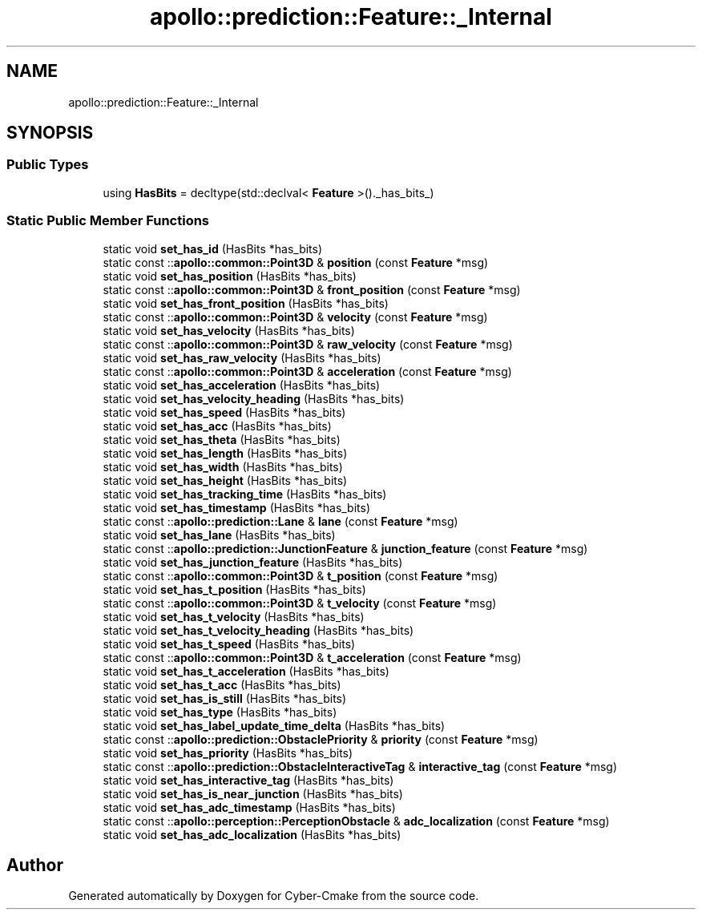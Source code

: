 .TH "apollo::prediction::Feature::_Internal" 3 "Sun Sep 3 2023" "Version 8.0" "Cyber-Cmake" \" -*- nroff -*-
.ad l
.nh
.SH NAME
apollo::prediction::Feature::_Internal
.SH SYNOPSIS
.br
.PP
.SS "Public Types"

.in +1c
.ti -1c
.RI "using \fBHasBits\fP = decltype(std::declval< \fBFeature\fP >()\&._has_bits_)"
.br
.in -1c
.SS "Static Public Member Functions"

.in +1c
.ti -1c
.RI "static void \fBset_has_id\fP (HasBits *has_bits)"
.br
.ti -1c
.RI "static const ::\fBapollo::common::Point3D\fP & \fBposition\fP (const \fBFeature\fP *msg)"
.br
.ti -1c
.RI "static void \fBset_has_position\fP (HasBits *has_bits)"
.br
.ti -1c
.RI "static const ::\fBapollo::common::Point3D\fP & \fBfront_position\fP (const \fBFeature\fP *msg)"
.br
.ti -1c
.RI "static void \fBset_has_front_position\fP (HasBits *has_bits)"
.br
.ti -1c
.RI "static const ::\fBapollo::common::Point3D\fP & \fBvelocity\fP (const \fBFeature\fP *msg)"
.br
.ti -1c
.RI "static void \fBset_has_velocity\fP (HasBits *has_bits)"
.br
.ti -1c
.RI "static const ::\fBapollo::common::Point3D\fP & \fBraw_velocity\fP (const \fBFeature\fP *msg)"
.br
.ti -1c
.RI "static void \fBset_has_raw_velocity\fP (HasBits *has_bits)"
.br
.ti -1c
.RI "static const ::\fBapollo::common::Point3D\fP & \fBacceleration\fP (const \fBFeature\fP *msg)"
.br
.ti -1c
.RI "static void \fBset_has_acceleration\fP (HasBits *has_bits)"
.br
.ti -1c
.RI "static void \fBset_has_velocity_heading\fP (HasBits *has_bits)"
.br
.ti -1c
.RI "static void \fBset_has_speed\fP (HasBits *has_bits)"
.br
.ti -1c
.RI "static void \fBset_has_acc\fP (HasBits *has_bits)"
.br
.ti -1c
.RI "static void \fBset_has_theta\fP (HasBits *has_bits)"
.br
.ti -1c
.RI "static void \fBset_has_length\fP (HasBits *has_bits)"
.br
.ti -1c
.RI "static void \fBset_has_width\fP (HasBits *has_bits)"
.br
.ti -1c
.RI "static void \fBset_has_height\fP (HasBits *has_bits)"
.br
.ti -1c
.RI "static void \fBset_has_tracking_time\fP (HasBits *has_bits)"
.br
.ti -1c
.RI "static void \fBset_has_timestamp\fP (HasBits *has_bits)"
.br
.ti -1c
.RI "static const ::\fBapollo::prediction::Lane\fP & \fBlane\fP (const \fBFeature\fP *msg)"
.br
.ti -1c
.RI "static void \fBset_has_lane\fP (HasBits *has_bits)"
.br
.ti -1c
.RI "static const ::\fBapollo::prediction::JunctionFeature\fP & \fBjunction_feature\fP (const \fBFeature\fP *msg)"
.br
.ti -1c
.RI "static void \fBset_has_junction_feature\fP (HasBits *has_bits)"
.br
.ti -1c
.RI "static const ::\fBapollo::common::Point3D\fP & \fBt_position\fP (const \fBFeature\fP *msg)"
.br
.ti -1c
.RI "static void \fBset_has_t_position\fP (HasBits *has_bits)"
.br
.ti -1c
.RI "static const ::\fBapollo::common::Point3D\fP & \fBt_velocity\fP (const \fBFeature\fP *msg)"
.br
.ti -1c
.RI "static void \fBset_has_t_velocity\fP (HasBits *has_bits)"
.br
.ti -1c
.RI "static void \fBset_has_t_velocity_heading\fP (HasBits *has_bits)"
.br
.ti -1c
.RI "static void \fBset_has_t_speed\fP (HasBits *has_bits)"
.br
.ti -1c
.RI "static const ::\fBapollo::common::Point3D\fP & \fBt_acceleration\fP (const \fBFeature\fP *msg)"
.br
.ti -1c
.RI "static void \fBset_has_t_acceleration\fP (HasBits *has_bits)"
.br
.ti -1c
.RI "static void \fBset_has_t_acc\fP (HasBits *has_bits)"
.br
.ti -1c
.RI "static void \fBset_has_is_still\fP (HasBits *has_bits)"
.br
.ti -1c
.RI "static void \fBset_has_type\fP (HasBits *has_bits)"
.br
.ti -1c
.RI "static void \fBset_has_label_update_time_delta\fP (HasBits *has_bits)"
.br
.ti -1c
.RI "static const ::\fBapollo::prediction::ObstaclePriority\fP & \fBpriority\fP (const \fBFeature\fP *msg)"
.br
.ti -1c
.RI "static void \fBset_has_priority\fP (HasBits *has_bits)"
.br
.ti -1c
.RI "static const ::\fBapollo::prediction::ObstacleInteractiveTag\fP & \fBinteractive_tag\fP (const \fBFeature\fP *msg)"
.br
.ti -1c
.RI "static void \fBset_has_interactive_tag\fP (HasBits *has_bits)"
.br
.ti -1c
.RI "static void \fBset_has_is_near_junction\fP (HasBits *has_bits)"
.br
.ti -1c
.RI "static void \fBset_has_adc_timestamp\fP (HasBits *has_bits)"
.br
.ti -1c
.RI "static const ::\fBapollo::perception::PerceptionObstacle\fP & \fBadc_localization\fP (const \fBFeature\fP *msg)"
.br
.ti -1c
.RI "static void \fBset_has_adc_localization\fP (HasBits *has_bits)"
.br
.in -1c

.SH "Author"
.PP 
Generated automatically by Doxygen for Cyber-Cmake from the source code\&.
